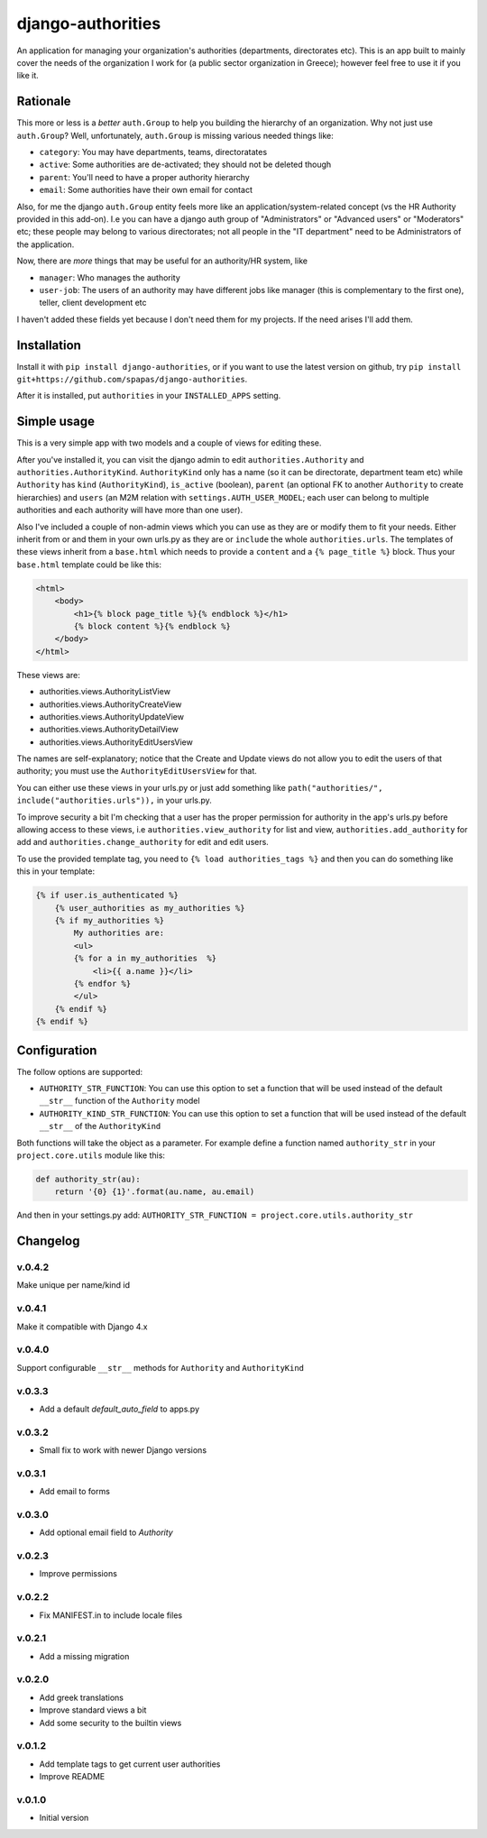 ==================
django-authorities
==================

An application for managing your organization's authorities (departments, directorates etc). This is an app built to mainly cover the needs of the organization I work for (a public sector organization in Greece); however feel free to use it if you like it.

Rationale
=========

This more or less is a *better* ``auth.Group`` to help you building the hierarchy of an organization. Why not just use ``auth.Group``? Well, unfortunately, ``auth.Group`` is missing various needed things like:

* ``category``: You may have departments, teams, directoratates
* ``active``: Some authorities are de-activated; they should not be deleted though
* ``parent``: You'll need to have a proper authority hierarchy
* ``email``: Some authorities have their own email for contact

Also, for me the django ``auth.Group`` entity feels more like an application/system-related concept (vs the HR Authority provided in this add-on). I.e you can have a django auth group of "Administrators" or "Advanced users" or "Moderators" etc; these people may belong to various directorates; not all people in the "IT department" need to be Administrators of the application.

Now, there are *more* things that may be useful for an authority/HR system, like

* ``manager``: Who manages the authority
* ``user-job``: The users of an authority may have different jobs like manager (this is complementary to the first one), teller, client development etc

I haven't added these fields yet because I don't need them for my projects. If the need arises I'll add them.

Installation
============

Install it with ``pip install django-authorities``, or if you want to use the latest version on github, try ``pip install git+https://github.com/spapas/django-authorities``.

After it is installed, put ``authorities`` in your ``INSTALLED_APPS`` setting.  

Simple usage
============

This is a very simple app with two models and a couple of views for editing these.

After you've installed it, you can visit the django admin to edit ``authorities.Authority`` and
``authorities.AuthorityKind``. ``AuthorityKind`` only has a name (so it can be directorate, department
team etc) while ``Authority`` has ``kind`` (``AuthorityKind``), ``is_active`` (boolean), ``parent`` 
(an optional FK to another ``Authority`` to create hierarchies) and ``users`` (an M2M relation with 
``settings.AUTH_USER_MODEL``; each user can belong to multiple authorities and each authority will
have more than one user).

Also I've included a couple of non-admin views which you can use
as they are or modify them to fit your needs. Either inherit from or and them in your own urls.py as they are or ``include`` the
whole ``authorities.urls``. The templates of these views inherit from a ``base.html`` which needs 
to provide a ``content`` and a ``{% page_title %}`` block. Thus your ``base.html`` template could be like this:


.. code::

    <html>
        <body>
            <h1>{% block page_title %}{% endblock %}</h1>
            {% block content %}{% endblock %}
        </body>
    </html>


These views are:

- authorities.views.AuthorityListView
- authorities.views.AuthorityCreateView
- authorities.views.AuthorityUpdateView
- authorities.views.AuthorityDetailView
- authorities.views.AuthorityEditUsersView


The names are self-explanatory; notice that the Create and Update views do not allow you to edit the users of that authority; you must use the ``AuthorityEditUsersView`` for that.

You can either use these views in your urls.py or just add something like ``path("authorities/", include("authorities.urls")),`` in your urls.py.

To improve security a bit I'm checking that a user has the proper permission for authority in the app's urls.py before allowing access to these views, i.e ``authorities.view_authority``
for list and view, ``authorities.add_authority`` for add and ``authorities.change_authority`` for edit and edit users.

To use the provided template tag, you need to ``{% load authorities_tags %}`` and then you can do something
like this in your template:

.. code::

    {% if user.is_authenticated %}
        {% user_authorities as my_authorities %}
        {% if my_authorities %}
            My authorities are: 
            <ul>
            {% for a in my_authorities  %}
                <li>{{ a.name }}</li>
            {% endfor %}
            </ul>
        {% endif %}
    {% endif %}

Configuration
=============

The follow options are supported:

* ``AUTHORITY_STR_FUNCTION``: You can use this option to set a function that will be used instead of the default ``__str__`` function of the ``Authority`` model
* ``AUTHORITY_KIND_STR_FUNCTION``: You can use this option to set a function that will be used instead of the default ``__str__`` of the ``AuthorityKind``

Both functions will take the object as a parameter. For example define a function named ``authority_str`` in your ``project.core.utils`` module like this:

.. code::

    def authority_str(au):
        return '{0} {1}'.format(au.name, au.email)

And then in your settings.py add: ``AUTHORITY_STR_FUNCTION = project.core.utils.authority_str``

Changelog
=========

v.0.4.2
-------

Make unique per name/kind id

v.0.4.1
-------

Make it compatible with Django 4.x

v.0.4.0
-------

Support configurable ``__str__`` methods for ``Authority`` and ``AuthorityKind``

v.0.3.3
-------

- Add a default `default_auto_field` to apps.py



v.0.3.2
-------

- Small fix to work with newer Django versions

v.0.3.1
-------

- Add email to forms

v.0.3.0
-------

- Add optional email field to `Authority`

v.0.2.3
-------

- Improve permissions

v.0.2.2
-------

- Fix MANIFEST.in to include locale files


v.0.2.1
-------

- Add a missing migration

v.0.2.0
-------

- Add greek translations
- Improve standard views a bit
- Add some security to the builtin views


v.0.1.2
-------

- Add template tags to get current user authorities
- Improve README

v.0.1.0
-------

- Initial version
